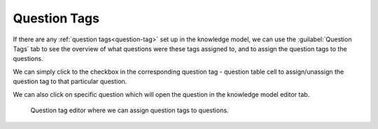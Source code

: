 Question Tags
*************

If there are any :ref:`question tags<question-tag>` set up in the knowledge model, we can use the :guilabel:`Question Tags` tab to see the overview of what questions were these tags assigned to, and to assign the question tags to the questions.

We can simply click to the checkbox in the corresponding question tag - question table cell to assign/unassign the question tag to that particular question.

We can also click on specific question which will open the question in the knowledge model editor tab.

.. figure:: question-tags/question-tag-editor.png
    
    Question tag editor where we can assign question tags to questions.
